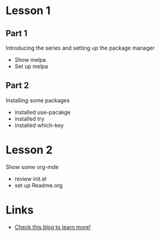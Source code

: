 #+STARTUP: showall hidestars

* Lesson 1
** Part 1
  Introducing the series and setting up the package manager
  - Show melpa
  - Set up melpa
** Part 2
  Installing some packages
  - installed use-pacakge
  - installed try
  - installed which-key
* Lesson 2
  Show some org-mde
  - review init.el
  - set up Readme.org
* Links
  - [[http://cestlaz.github.io][Check this blog to learn more!]]

